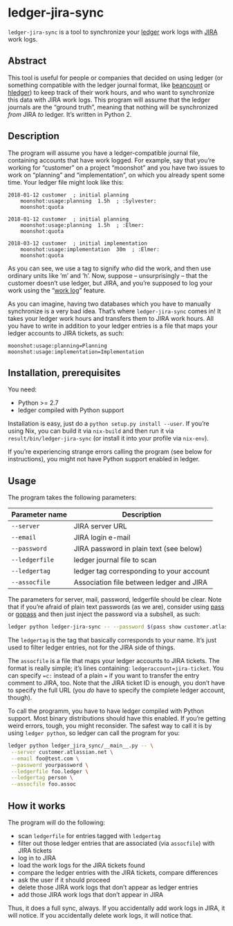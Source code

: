 * ledger-jira-sync

=ledger-jira-sync= is a tool to synchronize your [[https://www.ledger-cli.org/][ledger]] work logs with [[https://www.atlassian.com/software/jira][JIRA]] work logs.

** Abstract

This tool is useful for people or companies that decided on using ledger (or something compatible with the ledger journal format, like [[http://furius.ca/beancount/][beancount]] or [[http://hledger.org/][hledger]]) to keep track of their work hours, and who want to synchronize this data with JIRA work logs. This program will assume that the ledger journals are the “ground truth”, meaning that nothing will be synchronized /from/ JIRA /to/ ledger. It’s written in Python 2.

** Description

The program will assume you have a ledger-compatible journal file, containing accounts that have work logged. For example, say that you’re working for “customer” on a project “moonshot” and you have two issues to work on “planning” and “implementation”, on which you already spent some time. Your ledger file might look like this:

#+BEGIN_SRC ledger
2018-01-12 customer  ; initial planning
	moonshot:usage:planning  1.5h  ; :Sylvester:
	moonshot:quota

2018-01-12 customer  ; initial planning
	moonshot:usage:planning  1.5h  ; :Elmer:
	moonshot:quota

2018-03-12 customer  ; initial implementation
	moonshot:usage:implementation  30m  ; :Elmer:
	moonshot:quota
#+END_SRC

As you can see, we use a tag to signify /who/ did the work, and then use ordinary units like ’m’ and ’h’. Now, suppose – unsurprisingly – that the customer doesn’t use ledger, but JIRA, and you’re supposed to log your work using the “[[https://confluence.atlassian.com/jirasoftwarecloud/logging-work-on-issues-902499028.html][work log]]” feature.

As you can imagine, having two databases which you have to manually synchronize is a very bad idea. That’s where =ledger-jira-sync= comes in! It takes your ledger work hours and transfers them to JIRA work hours. All you have to write in addition to your ledger entries is a file that maps your ledger accounts to JIRA tickets, as such:

#+BEGIN_EXAMPLE
moonshot:usage:planning=Planning
moonshot:usage:implementation=Implementation
#+END_EXAMPLE

** Installation, prerequisites

You need:

 - Python >= 2.7
 - ledger compiled with Python support

Installation is easy, just do a =python setup.py install --user=. If you’re using Nix, you can build it via =nix-build= and then run it via =result/bin/ledger-jira-sync= (or install it into your profile via =nix-env=).

If you’re experiencing strange errors calling the program (see below for instructions), you might not have Python support enabled in ledger.
** Usage

The program takes the following parameters:

| Parameter name | Description                              |
|----------------+------------------------------------------|
| =--server=     | JIRA server URL                          |
| =--email=      | JIRA login e-mail                        |
| =--password=   | JIRA password in plain text (see below)  |
| =--ledgerfile= | ledger journal file to scan              |
| =--ledgertag=  | ledger tag corresponding to your account |
| =--assocfile=  | Association file between ledger and JIRA |

The parameters for server, mail, password, ledgerfile should be clear. Note that if you’re afraid of plain text passwords (as we are), consider using [[http://passwordstore.org][pass]] or [[https://github.com/justwatchcom/gopass][gopass]] and then just inject the password via a subshell, as such:

#+BEGIN_SRC sh
ledger python ledger-jira-sync -- --password $(pass show customer.atlassian.net)
#+END_SRC

The =ledgertag= is the tag that basically corresponds to your name. It’s just used to filter ledger entries, not for the JIRA side of things.

The =assocfile= is a file that maps your ledger accounts to JIRA tickets. The format is really simple; it’s lines containing: ~ledgeraccount=jira-ticket~. You can specify ~=c:~ instead of a plain ~=~ if you want to transfer the entry comment to JIRA, too. Note that the JIRA ticket ID is enough, you don’t have to specify the full URL (you /do/ have to specify the complete ledger account, though).

To call the programm, you have to have ledger compiled with Python support. Most binary distributions should have this enabled. If you’re getting weird errors, tough, you might reconsider. The safest way to call it is by using =ledger python=, so ledger can call the program for you:

#+BEGIN_SRC sh
ledger python ledger_jira_sync/__main__.py -- \
 --server customer.atlassian.net \
 --email foo@test.com \
 --password yourpassword \
 --ledgerfile foo.ledger \
 --ledgertag person \
 --assocfile foo.assoc
#+END_SRC

** How it works

The program will do the following:

 - scan =ledgerfile= for entries tagged with =ledgertag=
 - filter out those ledger entries that are associated (via =assocfile=) with JIRA tickets
 - log in to JIRA
 - load the work logs for the JIRA tickets found
 - compare the ledger entries with the JIRA tickets, compare differences
 - ask the user if it should proceed
 - delete those JIRA work logs that don’t appear as ledger entries
 - add those JIRA work logs that don’t appear in JIRA

Thus, it does a full sync, always. If you accidentally add work logs in JIRA, it will notice. If you accidentally delete work logs, it will notice that.
